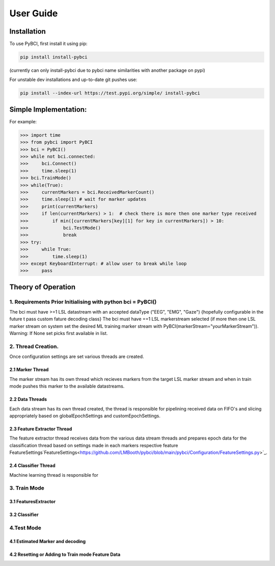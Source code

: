 User Guide
############

.. _installation:
Installation
===================

To use PyBCI, first install it using pip:

.. code-block:: console

   pip install install-pybci
   
(currently can only install-pybci due to pybci name similarities with another package on pypi)

For unstable dev installations and up-to-date git pushes use:

.. code-block:: console

   pip install --index-url https://test.pypi.org/simple/ install-pybci


.. _simpleimplementation:

Simple Implementation:
===================
For example:

>>> import time
>>> from pybci import PyBCI
>>> bci = PyBCI()
>>> while not bci.connected:
>>>     bci.Connect()
>>>     time.sleep(1)
>>> bci.TrainMode()
>>> while(True):
>>>     currentMarkers = bci.ReceivedMarkerCount()
>>>     time.sleep(1) # wait for marker updates
>>>     print(currentMarkers)
>>>     if len(currentMarkers) > 1:  # check there is more then one marker type received
>>>         if min([currentMarkers[key][1] for key in currentMarkers]) > 10:
>>>             bci.TestMode()
>>>             break
>>> try:
>>>     while True:
>>>         time.sleep(1)
>>> except KeyboardInterrupt: # allow user to break while loop
>>>     pass


Theory of Operation
===================

1. Requirements Prior Initialising with python bci = PyBCI() 
------------------------------------------------------------
The bci must have >=1 LSL datastream with an accepted dataType ("EEG", "EMG", "Gaze") {hopefully configurable in the future t pass custom fature decoding class}
The bci must have ==1 LSL markerstream selected (if more then one LSL marker stream on system set the desired ML training marker stream with PyBCI(markerStream="yourMarkerStream")). Warning: If None set picks first available in list.

2. Thread Creation.
----------------------------------------------------------------------
Once configuration settings are set various threads are created.

2.1 Marker Thread
~~~~~~~~~~~~~~~~~~~~~~~~~~~~
The marker stream has its own thread which recieves markers from the target LSL marker stream and when in train mode pushes this marker to the available datastreams.

2.2 Data Threads
~~~~~~~~~~~~~~~~~~~~~~~~~~~~
Each data stream has its own thread created, the thread is responsible for pipelining received data on FIFO's and slicing appropriately based on globalEpochSettings and customEpochSettings.

2.3 Feature Extractor Thread
~~~~~~~~~~~~~~~~~~~~~~~~~~~~
The feature extractor thread receives data from the various data stream threads and prepares epoch data for the classification thread based on settings made in each markers respective feature FeatureSettings`FeatureSettings<https://github.com/LMBooth/pybci/blob/main/pybci/Configuration/FeatureSettings.py>`_.

2.4 Classifier Thread
~~~~~~~~~~~~~~~~~~~~~~~~~~~~
Machine learning thread is responsible for 

3. Train Mode
----------
3.1 FeaturesExtractor
~~~~~~~~~~~~~~~~~~~~~~~~~~~~

3.2 Classifier
~~~~~~~~~~~~~~


4.Test Mode
-----------
4.1 Estimated Marker and decoding
~~~~~~~~~~~~~~~~~~~~~~~~~~~~~~~~~

4.2 Resetting or Adding to Train mode Feature Data
~~~~~~~~~~~~~~~~~~~~~~~~~~~~~~~~~~~~~~~~~~~~~~~~~~~
